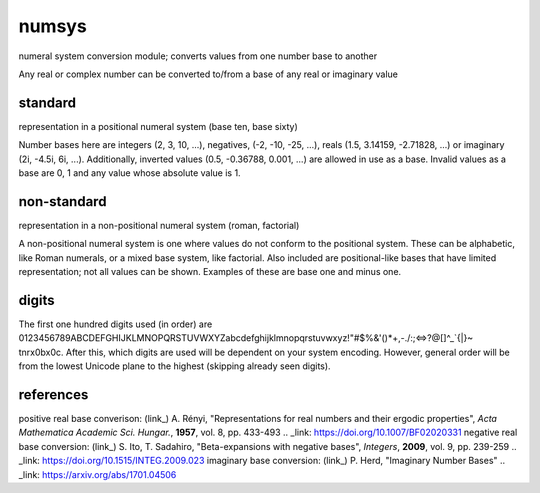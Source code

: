 numsys
======
numeral system conversion module; converts values from one number base to another

Any real or complex number can be converted to/from a base of any real or imaginary value

standard
--------
representation in a positional numeral system (base ten, base sixty)

Number bases here are integers (2, 3, 10, ...), negatives, (-2, -10, -25, ...), reals (1.5, 3.14159, -2.71828, ...) or imaginary (2i, -4.5i, 6i, ...). Additionally, inverted values (0.5, -0.36788, 0.001, ...) are allowed in use as a base. Invalid values as a base are 0, 1 and any value whose absolute value is 1.

non-standard
------------
representation in a non-positional numeral system (roman, factorial)

A non-positional numeral system is one where values do not conform to the positional system. These can be alphabetic, like Roman numerals, or a mixed base system, like factorial. Also included are positional-like bases that have limited representation; not all values can be shown. Examples of these are base one and minus one.

digits
------
The first one hundred digits used (in order) are 0123456789ABCDEFGHIJKLMNOPQRSTUVWXYZabcdefghijklmnopqrstuvwxyz!"#$%&'()*+,-./:;<=>?@[\]^_`{|}~ \t\n\r\x0b\x0c. After this, which digits are used will be dependent on your system encoding. However, general order will be from the lowest Unicode plane to the highest (skipping already seen digits).


references
----------
positive real base converison: (link_) A. Rényi, "Representations for real numbers and their ergodic properties", *Acta Mathematica Academic Sci. Hungar.*, **1957**, vol. 8, pp. 433-493
.. _link: https://doi.org/10.1007/BF02020331
negative real base conversion: (link_)  S. Ito, T. Sadahiro, "Beta-expansions with negative bases", *Integers*, **2009**, vol. 9, pp. 239-259
.. _link: https://doi.org/10.1515/INTEG.2009.023
imaginary base conversion: (link_) P. Herd, "Imaginary Number Bases"
.. _link: https://arxiv.org/abs/1701.04506







